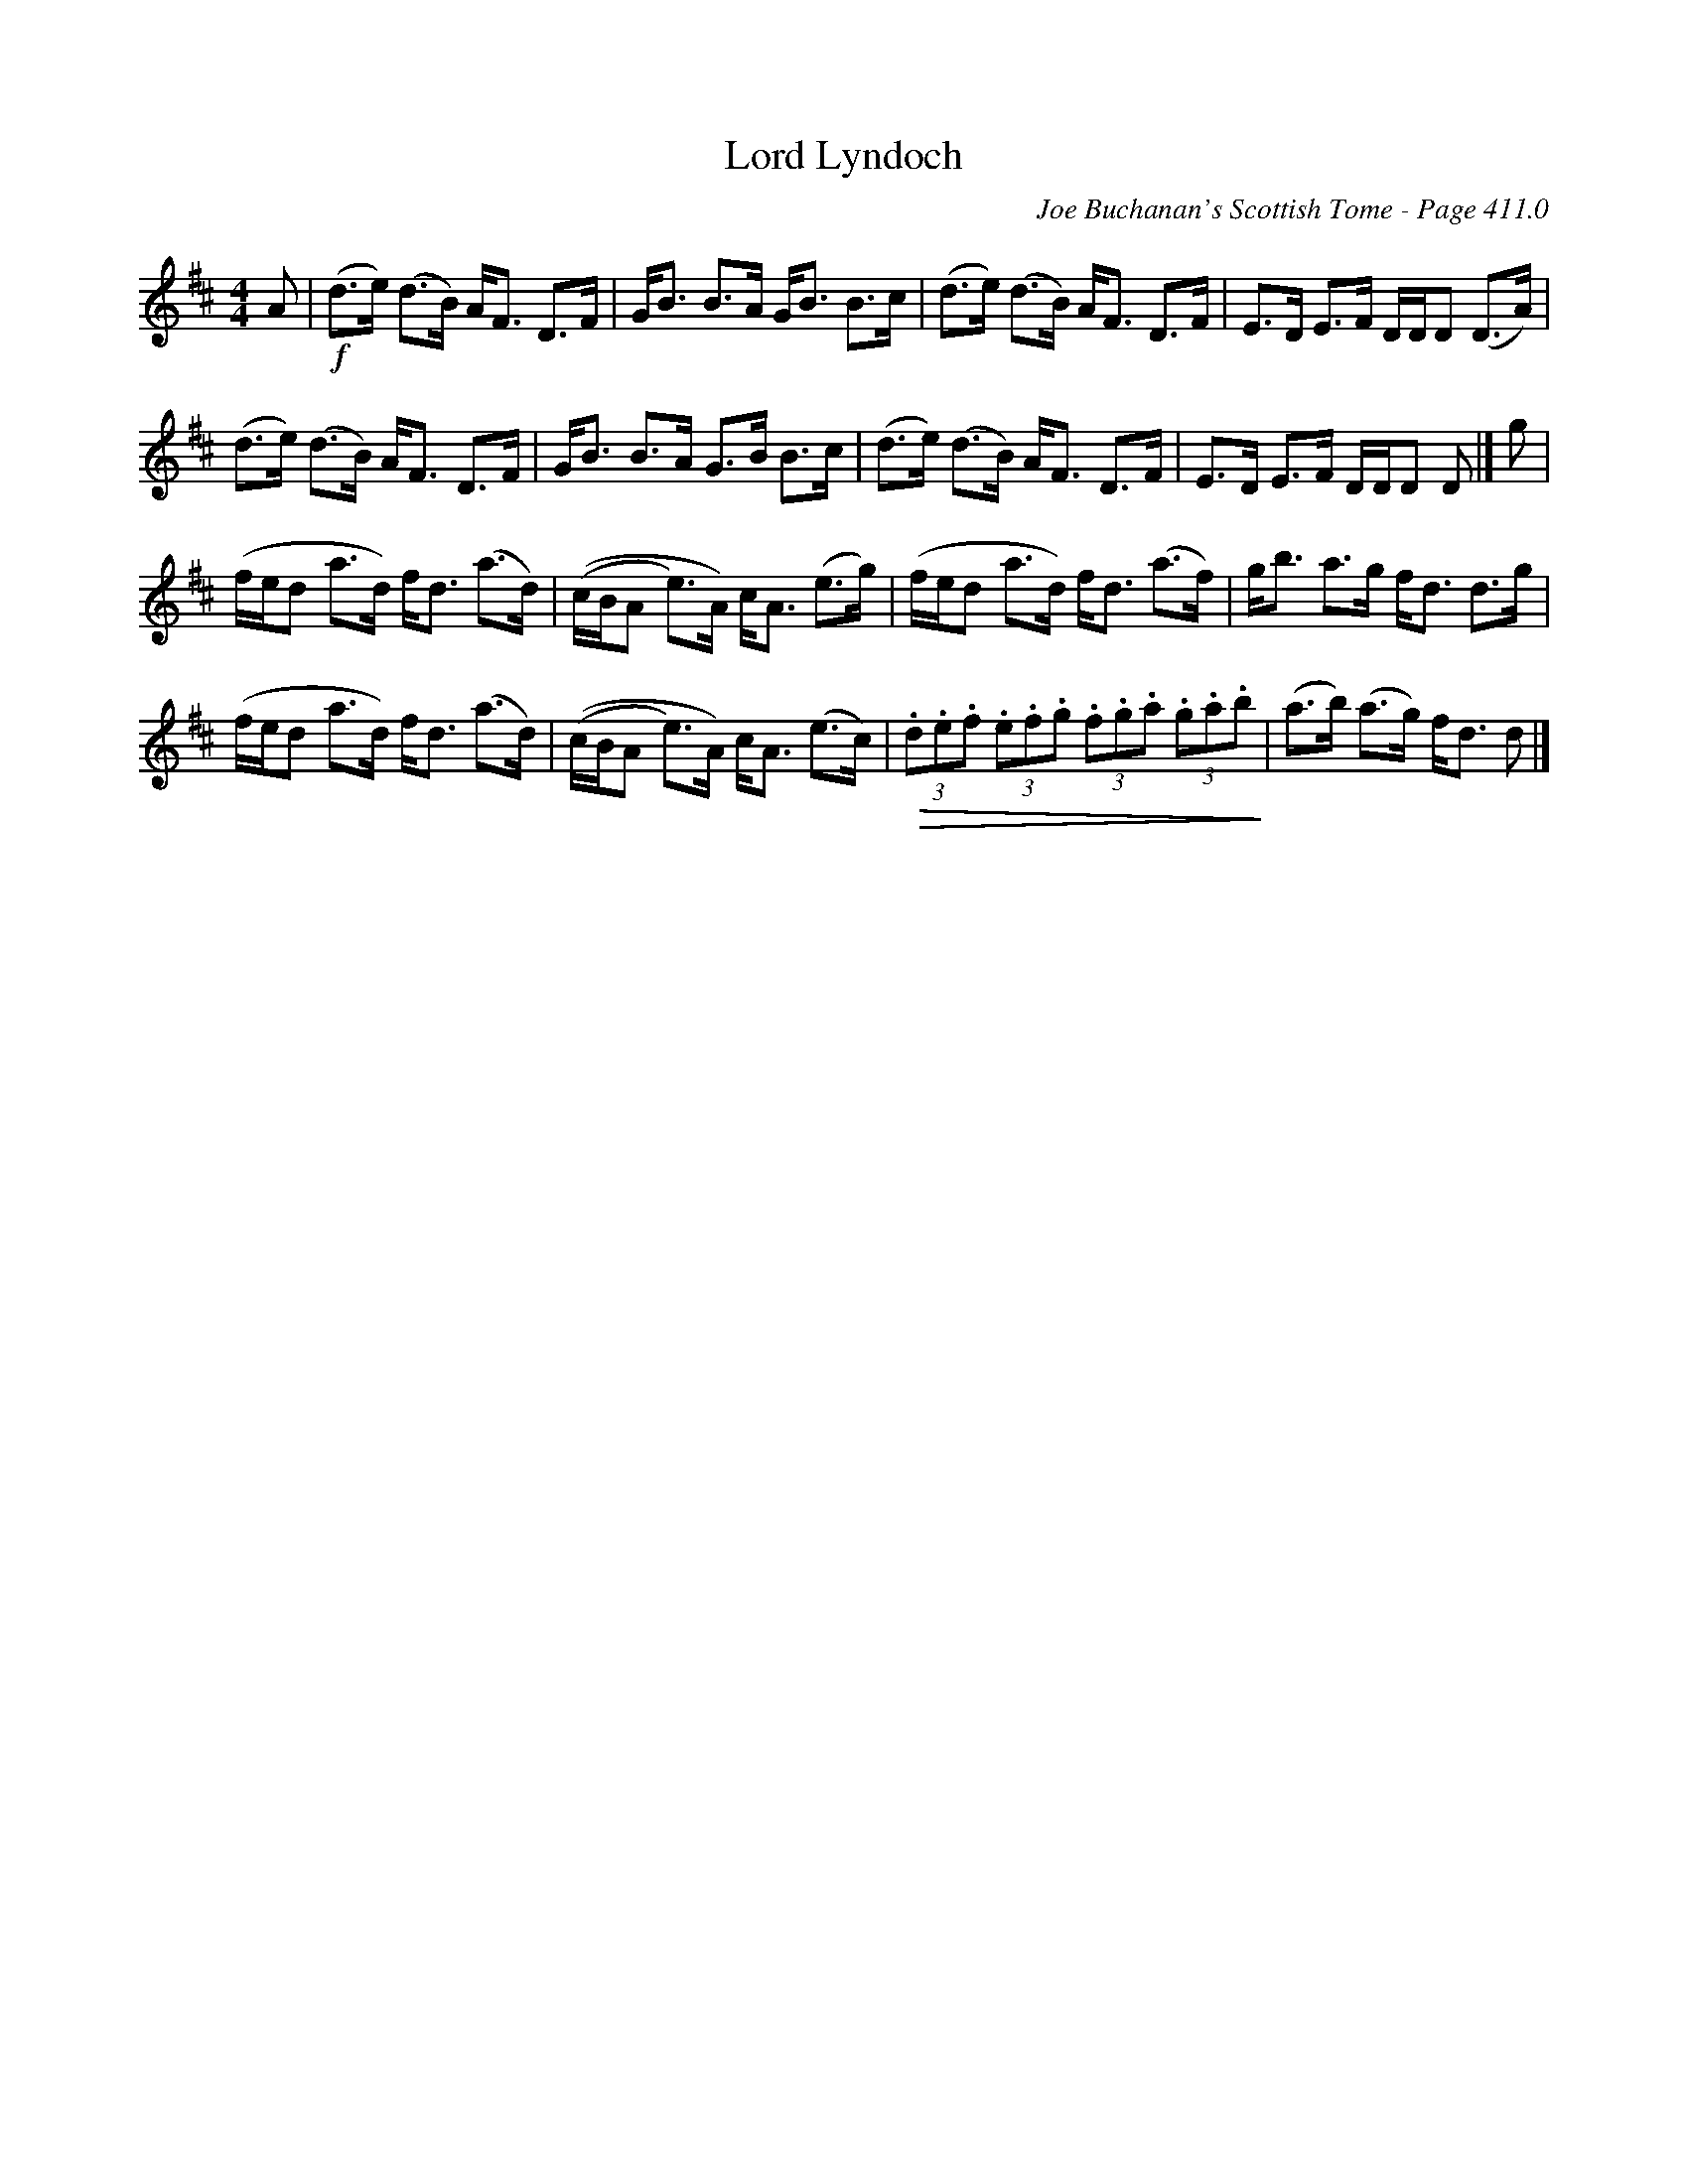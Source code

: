 X:1
T:Lord Lyndoch
C:Joe Buchanan's Scottish Tome - Page 411.0
L:1/8
M:4/4
I:linebreak $
K:D
V:1 treble 
V:1
 A |!f! (d>e) (d>B) A<F D>F | G<B B>A G<B B>c | (d>e) (d>B) A<F D>F | E>D E>F D/D/D (D>A) |$ %5
 (d>e) (d>B) A<F D>F | G<B B>A G>B B>c | (d>e) (d>B) A<F D>F | E>D E>F D/D/D D |] g |$ %10
 (f/e/d a>d) f<d (a>d) | ((c/B/A e>)A) c<A (e>g) | (f/e/d a>d) f<d (a>f) | g<b a>g f<d d>g |$ %14
 (f/e/d a>d) f<d (a>d) | ((c/B/A e>)A) c<A (e>c) |!>(! (3.d.e.f (3.e.f.g (3.f.g.a (3.g.a.b!>)! | %17
 (a>b) (a>g) f<d d |] %18
